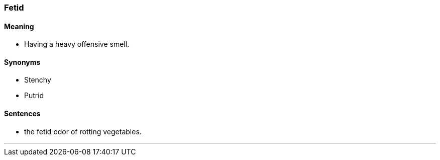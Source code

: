 === Fetid

==== Meaning

* Having a heavy offensive smell.

==== Synonyms

* Stenchy
* Putrid

==== Sentences

* the [.underline]#fetid# odor of rotting vegetables.

'''
